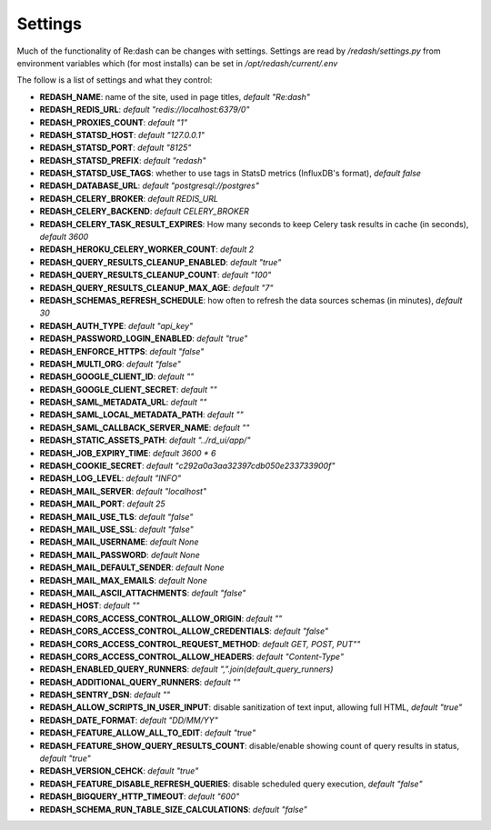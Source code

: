 Settings
########

Much of the functionality of Re:dash can be changes with settings. Settings are read by `/redash/settings.py` from environment variables which (for most installs) can be set in `/opt/redash/current/.env`

The follow is a list of settings and what they control:

- **REDASH_NAME**: name of the site, used in page titles, *default "Re:dash"*
- **REDASH_REDIS_URL**: *default "redis://localhost:6379/0"*
- **REDASH_PROXIES_COUNT**: *default "1"*
- **REDASH_STATSD_HOST**: *default "127.0.0.1"*
- **REDASH_STATSD_PORT**: *default "8125"*
- **REDASH_STATSD_PREFIX**: *default "redash"*
- **REDASH_STATSD_USE_TAGS**: whether to use tags in StatsD metrics (InfluxDB's format), *default false*
- **REDASH_DATABASE_URL**: *default "postgresql://postgres"*
- **REDASH_CELERY_BROKER**: *default REDIS_URL*
- **REDASH_CELERY_BACKEND**: *default CELERY_BROKER*
- **REDASH_CELERY_TASK_RESULT_EXPIRES**: How many seconds to keep Celery task results in cache (in seconds), *default 3600*
- **REDASH_HEROKU_CELERY_WORKER_COUNT**: *default 2*
- **REDASH_QUERY_RESULTS_CLEANUP_ENABLED**: *default "true"*
- **REDASH_QUERY_RESULTS_CLEANUP_COUNT**: *default "100"*
- **REDASH_QUERY_RESULTS_CLEANUP_MAX_AGE**: *default "7"*
- **REDASH_SCHEMAS_REFRESH_SCHEDULE**: how often to refresh the data sources schemas (in minutes), *default 30*
- **REDASH_AUTH_TYPE**: *default "api_key"*
- **REDASH_PASSWORD_LOGIN_ENABLED**: *default "true"*
- **REDASH_ENFORCE_HTTPS**: *default "false"*
- **REDASH_MULTI_ORG**: *default "false"*
- **REDASH_GOOGLE_CLIENT_ID**: *default ""*
- **REDASH_GOOGLE_CLIENT_SECRET**: *default ""*
- **REDASH_SAML_METADATA_URL**: *default ""*
- **REDASH_SAML_LOCAL_METADATA_PATH**: *default ""*
- **REDASH_SAML_CALLBACK_SERVER_NAME**: *default ""*
- **REDASH_STATIC_ASSETS_PATH**: *default "../rd_ui/app/"*
- **REDASH_JOB_EXPIRY_TIME**: *default 3600 * 6*
- **REDASH_COOKIE_SECRET**: *default "c292a0a3aa32397cdb050e233733900f"*
- **REDASH_LOG_LEVEL**: *default "INFO"*
- **REDASH_MAIL_SERVER**: *default "localhost"*
- **REDASH_MAIL_PORT**: *default 25*
- **REDASH_MAIL_USE_TLS**: *default "false"*
- **REDASH_MAIL_USE_SSL**: *default "false"*
- **REDASH_MAIL_USERNAME**: *default None*
- **REDASH_MAIL_PASSWORD**: *default None*
- **REDASH_MAIL_DEFAULT_SENDER**: *default None*
- **REDASH_MAIL_MAX_EMAILS**: *default None*
- **REDASH_MAIL_ASCII_ATTACHMENTS**: *default "false"*
- **REDASH_HOST**: *default ""*
- **REDASH_CORS_ACCESS_CONTROL_ALLOW_ORIGIN**: *default ""*
- **REDASH_CORS_ACCESS_CONTROL_ALLOW_CREDENTIALS**: *default "false"*
- **REDASH_CORS_ACCESS_CONTROL_REQUEST_METHOD**: *default GET, POST, PUT""*
- **REDASH_CORS_ACCESS_CONTROL_ALLOW_HEADERS**: *default "Content-Type"*
- **REDASH_ENABLED_QUERY_RUNNERS**: *default ",".join(default_query_runners)*
- **REDASH_ADDITIONAL_QUERY_RUNNERS**: *default ""*
- **REDASH_SENTRY_DSN**: *default ""*
- **REDASH_ALLOW_SCRIPTS_IN_USER_INPUT**: disable sanitization of text input, allowing full HTML, *default "true"*
- **REDASH_DATE_FORMAT**: *default "DD/MM/YY"*
- **REDASH_FEATURE_ALLOW_ALL_TO_EDIT**: *default "true"*
- **REDASH_FEATURE_SHOW_QUERY_RESULTS_COUNT**: disable/enable showing count of query results in status, *default "true"*
- **REDASH_VERSION_CEHCK**: *default "true"*
- **REDASH_FEATURE_DISABLE_REFRESH_QUERIES**: disable scheduled query execution, *default "false"*
- **REDASH_BIGQUERY_HTTP_TIMEOUT**: *default "600"*
- **REDASH_SCHEMA_RUN_TABLE_SIZE_CALCULATIONS**: *default "false"*

